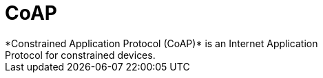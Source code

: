 [[iot-coap]]
= CoAP
*Constrained Application Protocol (CoAP)* is an Internet Application
Protocol for constrained devices.

